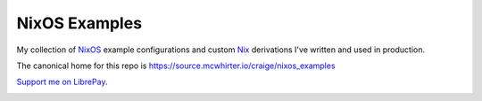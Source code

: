 NixOS Examples
==============

My collection of NixOS_ example configurations and custom Nix_ derivations I've
written and used in production.

The canonical home for this repo is
https://source.mcwhirter.io/craige/nixos_examples

`Support me on LibrePay`_.

.. image:: https://mcwhirter.com.au/files/lp_donate.svg
   :target: https://liberapay.com/craige/donate

.. _NixOS: https://nixos.org/
.. _Nix: https://nixos.org/nix/
.. _Support me on LibrePay: https://liberapay.com/craige/donate
